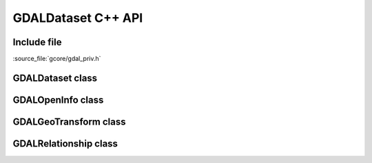 ..
   The documentation displayed on this page is automatically generated from
   Doxygen comments using the Breathe extension. Edits to the documentation
   can be made by making changes in the appropriate .cpp files.

.. _gdaldataset_cpp:

================================================================================
GDALDataset C++ API
================================================================================

Include file
------------

:source_file:`gcore/gdal_priv.h`

GDALDataset class
-----------------

.. doxygenclass:: GDALDataset
   :project: api
   :members:

GDALOpenInfo class
----------------------

.. doxygenclass:: GDALOpenInfo
   :project: api
   :members:

GDALGeoTransform class
----------------------

.. doxygenclass:: GDALGeoTransform
   :project: api
   :members:

GDALRelationship class
----------------------

.. doxygenclass:: GDALRelationship
   :project: api
   :members:
